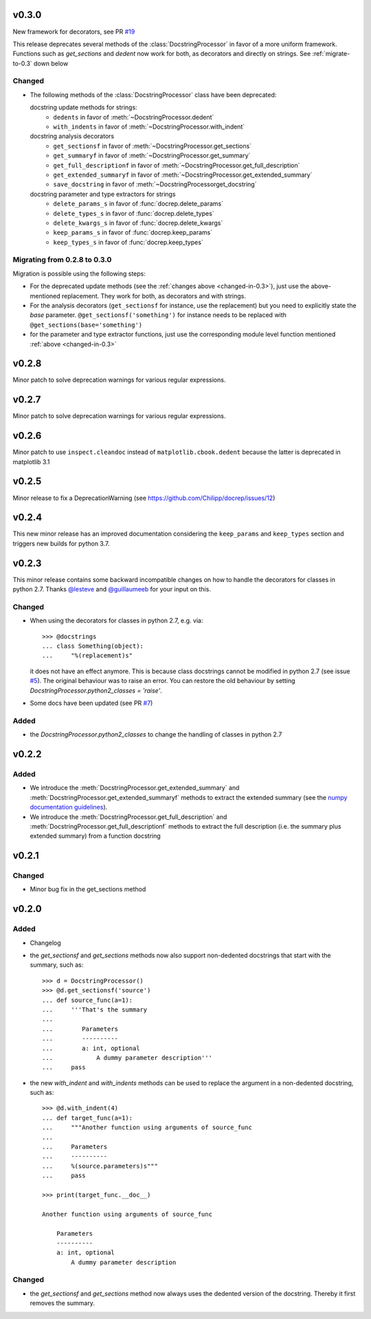 v0.3.0
======
New framework for decorators, see PR `#19 <https://github.com/Chilipp/docrep/pull/19>`__

This release deprecates several methods of the :class:`DocstringProcessor` in
favor of a more uniform framework. Functions such as `get_sections` and `dedent`
now work for both, as decorators and directly on strings. See
:ref:`migrate-to-0.3` down below

.. _changed-in-0.3:

Changed
-------
- The following methods of the :class:`DocstringProcessor` class have been
  deprecated:

  docstring update methods for strings:
    * ``dedents`` in favor of :meth:`~DocstringProcessor.dedent`
    * ``with_indents`` in favor of :meth:`~DocstringProcessor.with_indent`
  docstring analysis decorators
    * ``get_sectionsf`` in favor of :meth:`~DocstringProcessor.get_sections`
    * ``get_summaryf`` in favor of :meth:`~DocstringProcessor.get_summary`
    * ``get_full_descriptionf`` in favor of :meth:`~DocstringProcessor.get_full_description`
    * ``get_extended_summaryf`` in favor of :meth:`~DocstringProcessor.get_extended_summary`
    * ``save_docstring`` in favor of :meth:`~DocstringProcessorget_docstring`
  docstring parameter and type extractors for strings
    * ``delete_params_s`` in favor of :func:`docrep.delete_params`
    * ``delete_types_s`` in favor of :func:`docrep.delete_types`
    * ``delete_kwargs_s`` in favor of :func:`docrep.delete_kwargs`
    * ``keep_params_s`` in favor of :func:`docrep.keep_params`
    * ``keep_types_s`` in favor of :func:`docrep.keep_types`

.. _migrate-to-0.3:

Migrating from 0.2.8 to 0.3.0
-----------------------------
Migration is possible using the following steps:

* For the deprecated update methods (see the :ref:`changes above <changed-in-0.3>`),
  just use the above-mentioned replacement. They work for both, as decorators and
  with strings.
* For the analysis decorators (``get_sectionsf`` for instance, use the replacement)
  but you need to explicitly state the `base` parameter.
  ``@get_sectionsf('something')`` for instance needs to be replaced with
  ``@get_sections(base='something')``
* for the parameter and type extractor functions, just use the corresponding
  module level function mentioned :ref:`above <changed-in-0.3>`

v0.2.8
======
Minor patch to solve deprecation warnings for various regular expressions.

v0.2.7
======
Minor patch to solve deprecation warnings for various regular expressions.

v0.2.6
======
Minor patch to use ``inspect.cleandoc`` instead of ``matplotlib.cbook.dedent`` because the latter is deprecated in matplotlib 3.1

v0.2.5
======
Minor release to fix a DeprecationWarning (see https://github.com/Chilipp/docrep/issues/12)

v0.2.4
======
This new minor release has an improved documentation considering the
``keep_params`` and ``keep_types`` section and triggers new builds for python
3.7.

v0.2.3
======
This minor release contains some backward incompatible changes on how to handle
the decorators for classes in python 2.7. Thanks
`@lesteve <https://github.com/lesteve>`__ and
`@guillaumeeb <https://github.com/guillaumeeb>`__ for your input on this.

Changed
-------
* When using the decorators for classes in python 2.7, e.g. via::

      >>> @docstrings
      ... class Something(object):
      ...     "%(replacement)s"

  it does not have an effect anymore. This is because class docstrings cannot
  be modified in python 2.7 (see issue
  `#5 <https://github.com/Chilipp/docrep/issues/5#>`__). The original behaviour
  was to raise an error. You can restore the old behaviour by setting
  `DocstringProcessor.python2_classes = 'raise'`.
* Some docs have been updated (see PR
  `#7 <https://github.com/Chilipp/docrep/pull/7>`__)

Added
-----
* the `DocstringProcessor.python2_classes` to change the handling of classes
  in python 2.7

v0.2.2
======
Added
-----
* We introduce the :meth:`DocstringProcessor.get_extended_summary` and
  :meth:`DocstringProcessor.get_extended_summaryf` methods to extract the
  extended summary (see the `numpy documentation guidelines`_).
* We introduce the :meth:`DocstringProcessor.get_full_description` and
  :meth:`DocstringProcessor.get_full_descriptionf` methods to extract the
  full description (i.e. the summary plus extended summary) from a function
  docstring

.. _numpy documentation guidelines: https://github.com/numpy/numpy/blob/master/doc/HOWTO_DOCUMENT.rst.txt

v0.2.1
======
Changed
-------
* Minor bug fix in the get_sections method

v0.2.0
======
Added
-----
* Changelog
* the `get_sectionsf` and `get_sections` methods now also support non-dedented
  docstrings that start with the summary, such as::

      >>> d = DocstringProcessor()
      >>> @d.get_sectionsf('source')
      ... def source_func(a=1):
      ...     '''That's the summary
      ...
      ...        Parameters
      ...        ----------
      ...        a: int, optional
      ...            A dummy parameter description'''
      ...     pass

* the new `with_indent` and `with_indents` methods can be used to replace the
  argument in a non-dedented docstring, such as::

      >>> @d.with_indent(4)
      ... def target_func(a=1):
      ...     """Another function using arguments of source_func
      ...
      ...     Parameters
      ...     ----------
      ...     %(source.parameters)s"""
      ...     pass

      >>> print(target_func.__doc__)

      Another function using arguments of source_func

          Parameters
          ----------
          a: int, optional
              A dummy parameter description

Changed
-------
* the `get_sectionsf` and `get_sections` method now always uses the dedented
  version of the docstring. Thereby it first removes the summary.
